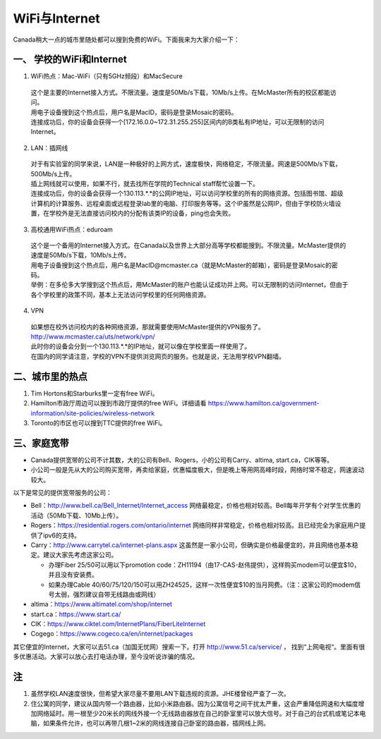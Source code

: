 ﻿WiFi与Internet
==================================
Canada稍大一点的城市里随处都可以搜到免费的WiFi。下面我来为大家介绍一下：

一、 学校的WiFi和Internet
-------------------------------------------------
1. WiFi热点：Mac-WiFi（只有5GHz频段）和MacSecure

 | 这个是主要的Internet接入方式。不限流量。速度是50Mb/s下载，10Mb/s上传。在McMaster所有的校区都能访问。
 | 用电子设备搜到这个热点后，用户名是MacID，密码是登录Mosaic的密码。
 | 连接成功后，你的设备会获得一个[172.16.0.0~172.31.255.255]区间内的B类私有IP地址，可以无限制的访问Internet。

2. LAN：插网线

 | 对于有实验室的同学来说，LAN是一种极好的上网方式，速度极快，网络稳定，不限流量。网速是500Mb/s下载，500Mb/s上传。
 | 插上网线就可以使用，如果不行，就去找所在学院的Technical staff帮忙设置一下。
 | 连接成功后，你的设备会获得一个130.113.*.*的公网IP地址，可以访问学校里的所有的网络资源。包括图书馆、超级计算机的计算服务、远程桌面或远程登录lab里的电脑、打印服务等等。这个IP虽然是公网IP，但由于学校防火墙设置，在学校外是无法直接访问校内的分配有该类IP的设备，ping也会失败。

3. 高校通用WiFi热点：eduroam

 | 这个是一个备用的Internet接入方式。在Canada以及世界上大部分高等学校都能搜到。不限流量。McMaster提供的速度是50Mb/s下载，10Mb/s上传。
 | 用电子设备搜到这个热点后，用户名是MacID@mcmaster.ca（就是McMaster的邮箱），密码是登录Mosaic的密码。
 | 举例：在多伦多大学搜到这个热点后，用McMaster的账户也能认证成功并上网。可以无限制的访问Internet，但由于各个学校里的政策不同，基本上无法访问学校里的任何网络资源。

4. VPN

 | 如果想在校外访问校内的各种网络资源，那就需要使用McMaster提供的VPN服务了。
 | http://www.mcmaster.ca/uts/network/vpn/
 | 此时你的设备会分到一个130.113.*.*的IP地址，就可以像在学校里面一样使用了。
 | 在国内的同学请注意，学校的VPN不提供浏览网页的服务。也就是说，无法用学校VPN翻墙。

二、城市里的热点
----------------------------------------------
1. Tim Hortons和Starburks里一定有free WiFi。
2. Hamilton市政厅周边可以搜到市政厅提供的free WiFi。详细请看 https://www.hamilton.ca/government-information/site-policies/wireless-network
3. Toronto的市区也可以搜到TTC提供的free WiFi。

三、家庭宽带
-------------------------------------------------------
- Canada提供宽带的公司不计其数，大的公司有Bell、Rogers，小的公司有Carry、altima, start.ca，CIK等等。
- 小公司一般是先从大的公司购买宽带，再卖给家庭，优惠幅度极大，但是晚上等用网高峰时段，网络时常不稳定，网速波动较大。

以下是常见的提供宽带服务的公司：

- Bell：http://www.bell.ca/Bell_Internet/Internet_access 网络最稳定，价格也相对较高。Bell每年开学有个对学生优惠的活动（50Mb下载、10Mb上传）。
- Rogers：https://residential.rogers.com/ontario/internet 网络同样非常稳定，价格也相对较高。且已经完全为家庭用户提供了ipv6的支持。
- Carry：http://www.carrytel.ca/internet-plans.aspx 这虽然是一家小公司，但确实是价格最便宜的，并且网络也基本稳定。建议大家先考虑这家公司。

  - 办理Fiber 25/50可以用以下promotion code：ZH11194（由17-CAS-赵伟提供），这样购买modem可以便宜$10，并且没有安装费。
  - 如果办理Cable 40/60/75/120/150可以用ZH24525，这样一次性便宜$10的当月网费。（注：这家公司的modem信号太弱，强烈建议自带无线路由或网线）
- altima：https://www.altimatel.com/shop/internet
- start.ca：https://www.start.ca/
- CIK：https://www.ciktel.com/InternetPlans/FiberLiteInternet
- Cogego：https://www.cogeco.ca/en/internet/packages

其它便宜的Internet，大家可以去51.ca（加国无忧网）搜索一下。打开 http://www.51.ca/service/ ， 找到“上网电视“。里面有很多优惠活动。大家可以放心去打电话办理，至今没听说诈骗的情况。

注
-------------------------
1) 虽然学校LAN速度很快，但希望大家尽量不要用LAN下载违规的资源。JHE楼曾经严查了一次。
#) 住公寓的同学，建议从国内带一个路由器，比如小米路由器。因为公寓信号之间干扰太严重，这会严重降低网速和大幅度增加网络延时。用一根至少20米长的网线外接一个无线路由器放在自己的卧室里可以放大信号。对于自己的台式机或笔记本电脑，如果条件允许，也可以再带几根1~2米的网线连接自己卧室的路由器，插网线上网。
